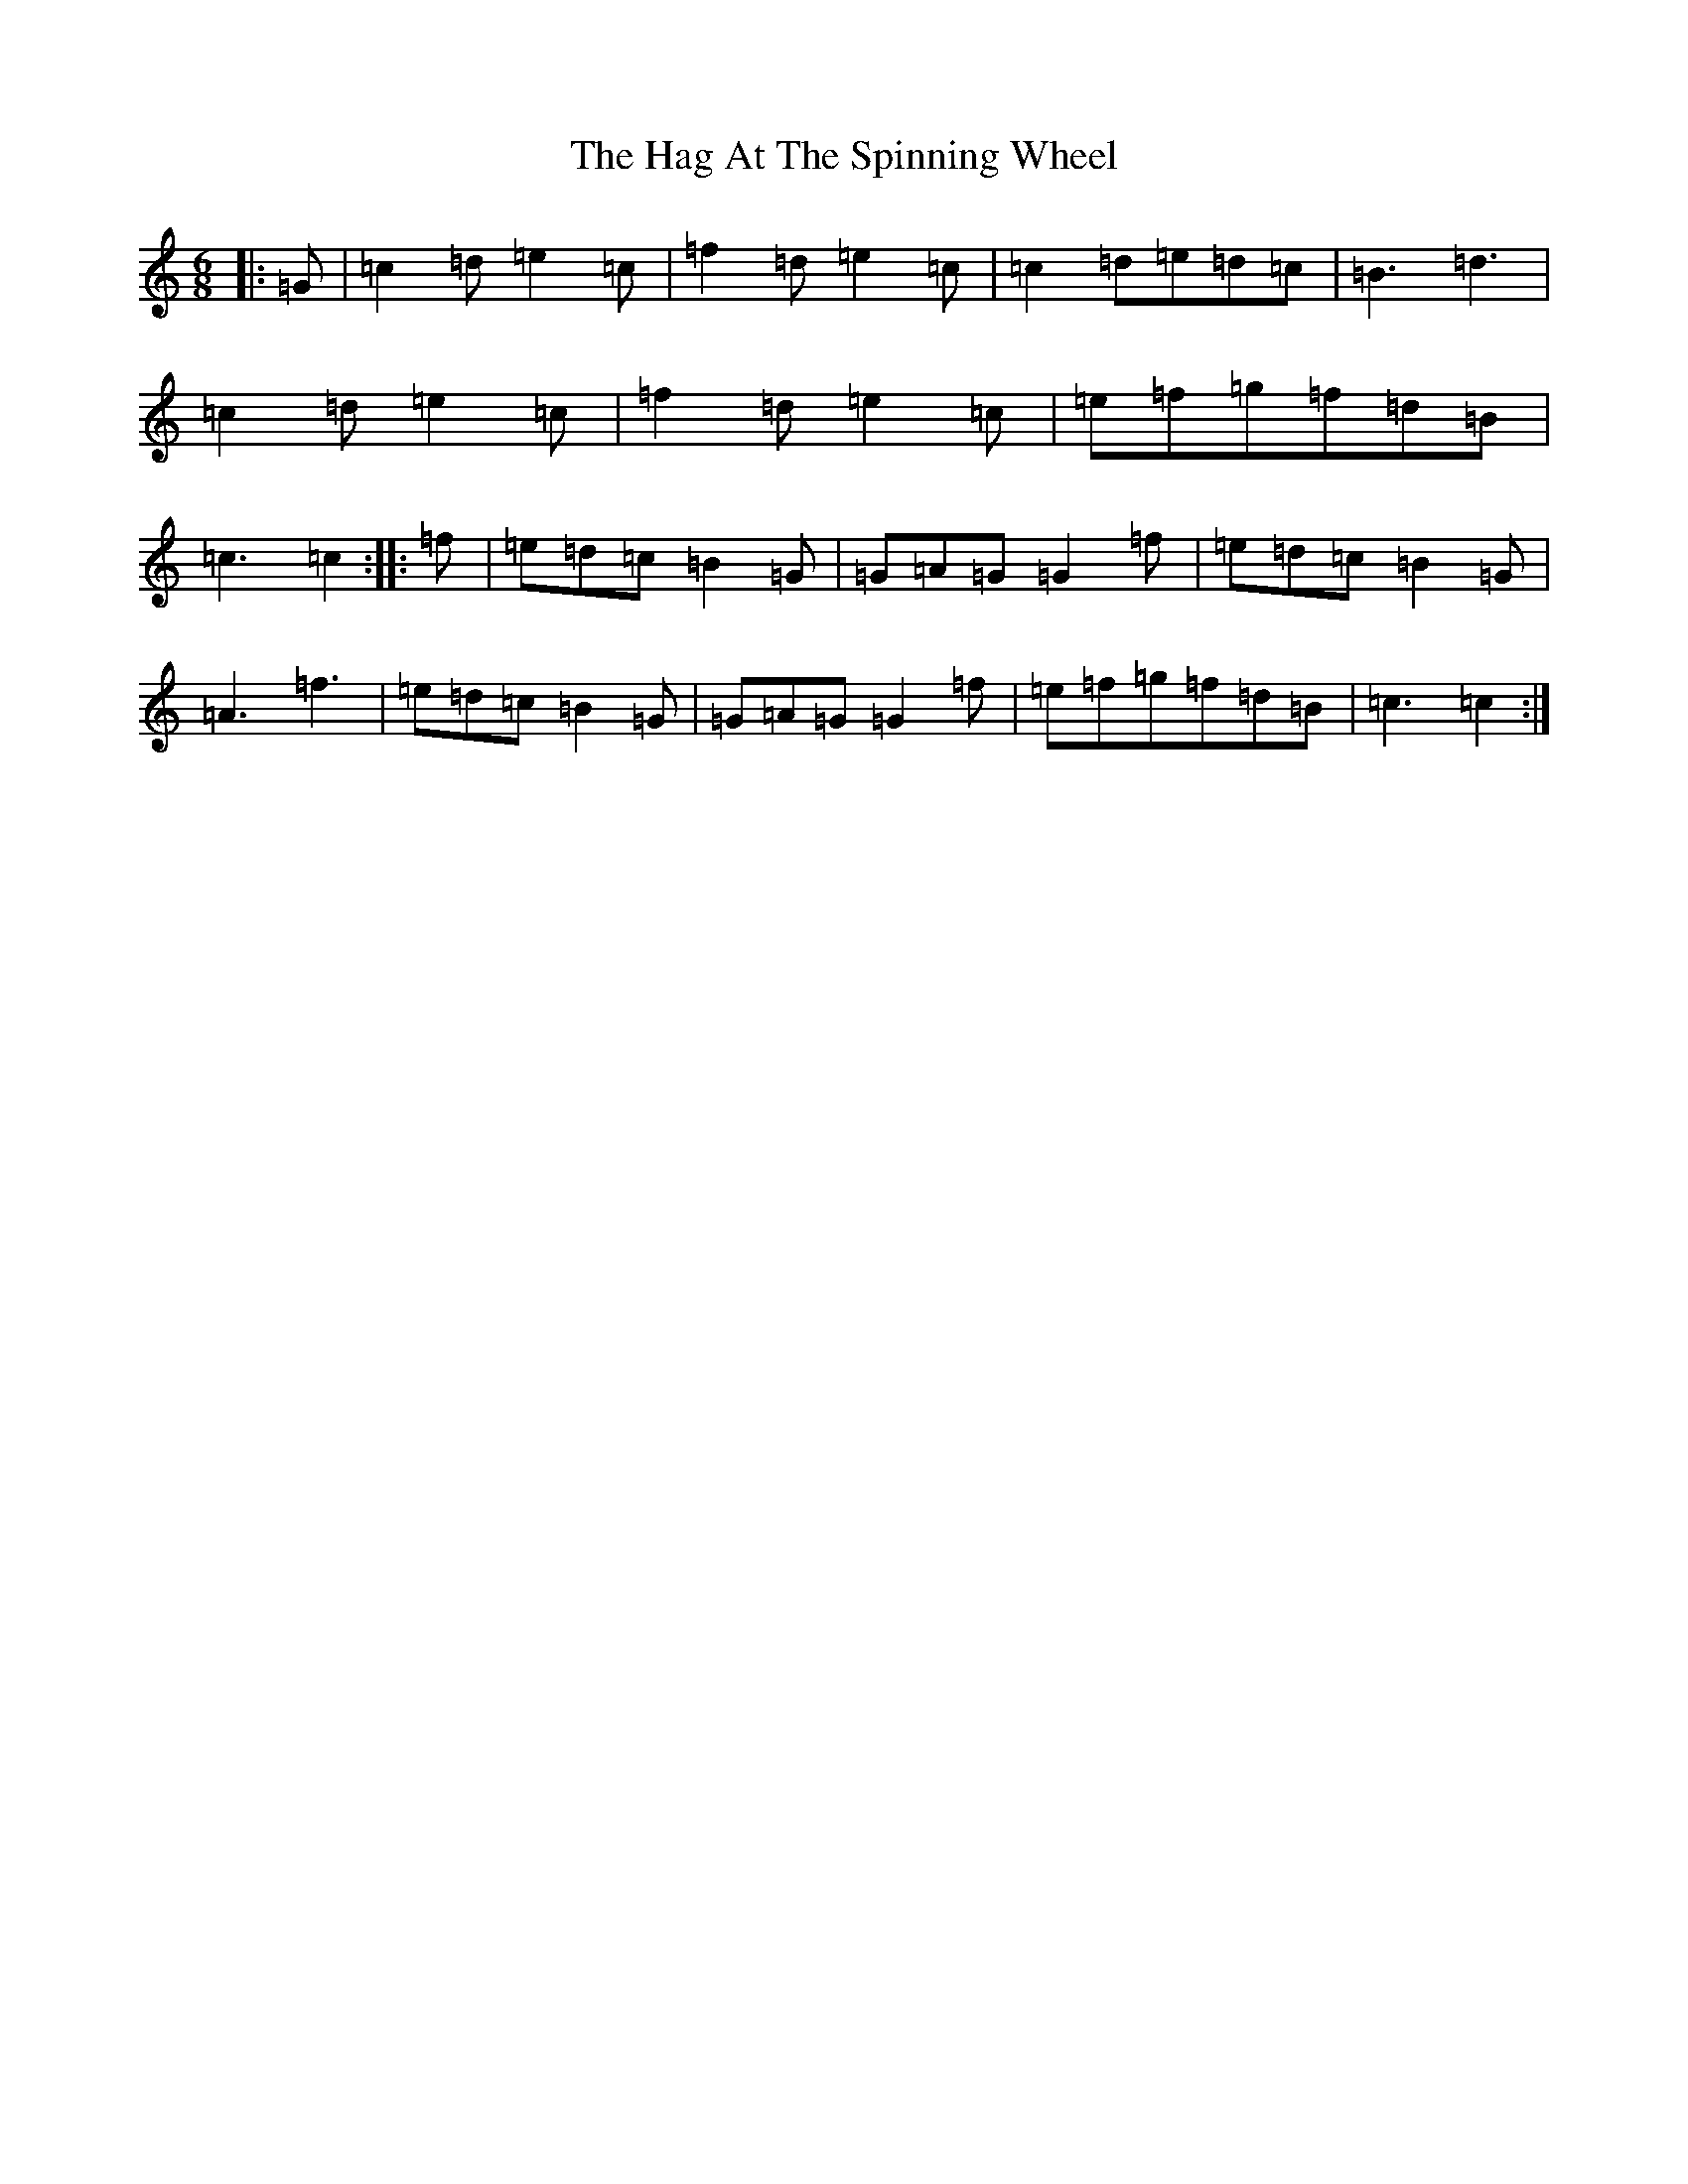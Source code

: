 X: 7200
T: Hag At The Spinning Wheel, The
S: https://thesession.org/tunes/2254#setting43247
R: jig
M:6/8
L:1/8
K: C Major
|:=G|=c2=d=e2=c|=f2=d=e2=c|=c2=d=e=d=c|=B3=d3|=c2=d=e2=c|=f2=d=e2=c|=e=f=g=f=d=B|=c3=c2:||:=f|=e=d=c=B2=G|=G=A=G=G2=f|=e=d=c=B2=G|=A3=f3|=e=d=c=B2=G|=G=A=G=G2=f|=e=f=g=f=d=B|=c3=c2:|